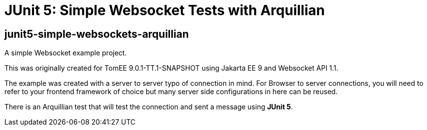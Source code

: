 = JUnit 5: Simple Websocket Tests with Arquillian
:index-group: Arquillian
:jbake-type: page
:jbake-status: published


== junit5-simple-websockets-arquillian

A simple Websocket example project.

This was originally created for TomEE 9.0.1-TT.1-SNAPSHOT using Jakarta EE 9 and Websocket
API 1.1.

The example was created with a server to server typo of connection in
mind. For Browser to server connections, you will need to refer to your
frontend framework of choice but many server side configurations in here
can be reused.

There is an Arquillian test that will test the connection and sent a message using **JUnit 5**.